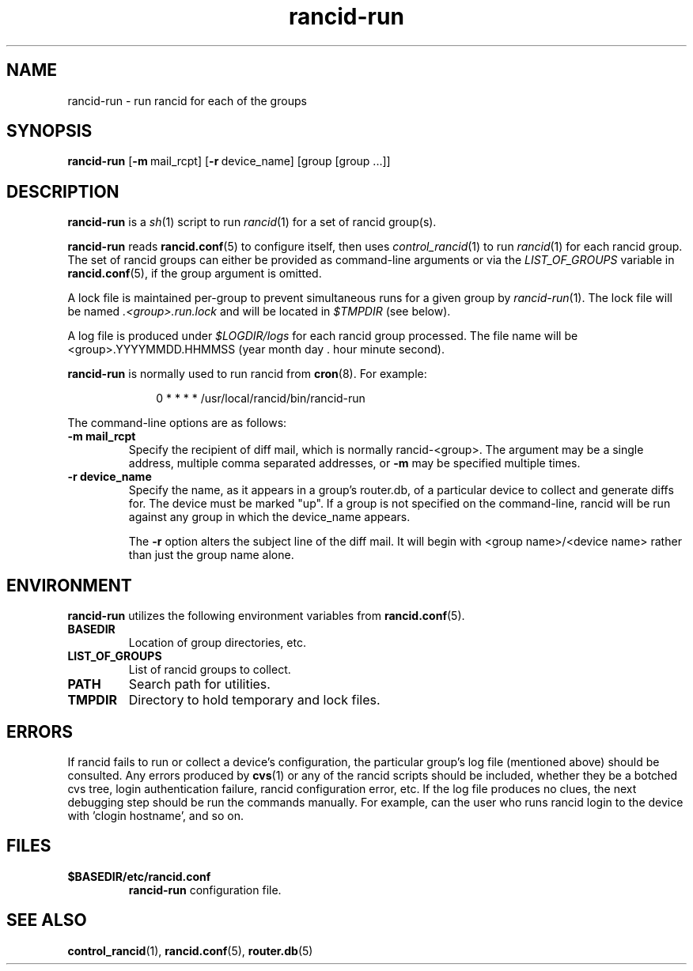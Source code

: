 .\"
.hys 50
.TH "rancid-run" "1" "7 Jan 2004"
.SH NAME
rancid-run \- run rancid for each of the groups
.SH SYNOPSIS
.B rancid-run
[\c
.BI \-m\ \c
mail_rcpt]\ \c
[\c
.BI \-r\ \c
device_name]\ \c
[group [group ...]]
.SH DESCRIPTION
.B rancid-run
is a
.IR sh (1)
script to run
.IR rancid (1)
for a set of rancid group(s).
.PP
.B rancid-run
reads
.BR rancid.conf (5)
to configure itself, then uses
.IR control_rancid (1)
to run
.IR rancid (1)
for each rancid group.  The set of rancid groups can either be provided
as command-line arguments or via the
.I LIST_OF_GROUPS
variable in
.BR rancid.conf (5),
if the group argument is omitted.
.PP
A lock file is maintained per-group to prevent simultaneous runs for a given
group by
.IR rancid-run (1).
The lock file will be named
.IR .<group>.run.lock
and will be located in
.IR $TMPDIR
(see below).
.PP
A log file is produced under
.IR $LOGDIR/logs
for each rancid group processed.  The file name will be <group>.YYYYMMDD.HHMMSS
(year month day . hour minute second).
.PP
.B rancid-run
is normally used to run rancid from
.BR cron (8).
For example:
.PP
.in +1i
.nf
0 * * * *      /usr/local/rancid/bin/rancid-run
.fi
.in -1i
.\"
.PP
.\"
The command-line options are as follows:
.TP
.B \-m mail_rcpt
Specify the recipient of diff mail, which is normally rancid-<group>.  The
argument may be a single address, multiple comma separated addresses, or
.B \-m
may be specified multiple times.
.\"
.TP
.B \-r device_name
Specify the name, as it appears in a group's router.db, of a particular
device to collect and generate diffs for.  The device must be marked "up".
If a group is not specified on the command-line, rancid will be run 
against any group in which the device_name appears.
.sp
The 
.B \-r
option alters the subject line of the diff mail.  It will begin
with <group name>/<device name> rather than just the group name alone.
.\"
.SH ENVIRONMENT
.B rancid-run
utilizes the following environment variables from
.BR rancid.conf (5).
.\"
.TP
.B BASEDIR
Location of group directories, etc.
.\"
.TP
.B LIST_OF_GROUPS
List of rancid groups to collect.
.\"
.TP
.B PATH
Search path for utilities.
.\"
.TP
.B TMPDIR
Directory to hold temporary and lock files.
.SH ERRORS
If rancid fails to run or collect a device's configuration, the particular
group's log file (mentioned above) should be consulted.  Any errors produced
by
.BR cvs (1)
or any of the rancid scripts should be included, whether they be a botched
cvs tree, login authentication failure, rancid configuration error, etc.  If
the log file produces no clues, the next debugging step should be run the
commands manually.  For example, can the user who runs rancid login to the
device with 'clogin hostname', and so on.
.BR 
.SH FILES
.TP
.B $BASEDIR/etc/rancid.conf
.B rancid-run
configuration file.
.El
.SH SEE ALSO
.BR control_rancid (1),
.BR rancid.conf (5),
.BR router.db (5)
